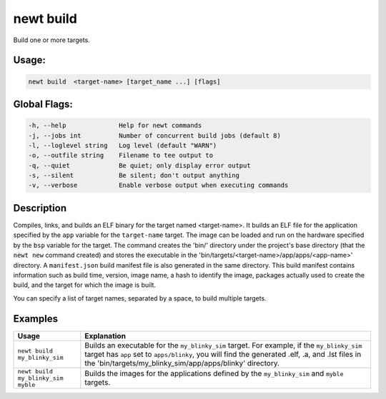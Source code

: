 newt build
-----------

Build one or more targets.

Usage:
^^^^^^

.. code-block:: console

        newt build  <target-name> [target_name ...] [flags]

Global Flags:
^^^^^^^^^^^^^

.. code-block:: console

        -h, --help              Help for newt commands
        -j, --jobs int          Number of concurrent build jobs (default 8)
        -l, --loglevel string   Log level (default "WARN")
        -o, --outfile string    Filename to tee output to
        -q, --quiet             Be quiet; only display error output
        -s, --silent            Be silent; don't output anything
        -v, --verbose           Enable verbose output when executing commands

Description
^^^^^^^^^^^

Compiles, links, and builds an ELF binary for the target named <target-name>. It builds an ELF file for the application specified by the ``app`` variable for the ``target-name`` target. The image can be loaded and run on the hardware specified by the ``bsp`` variable for the target. The command creates the 'bin/' directory under the project's base directory (that the ``newt new`` command created) and stores the executable in the 'bin/targets/<target-name>/app/apps/<app-name>' directory. A ``manifest.json`` build manifest file is also generated in the same directory. This build manifest contains information such as build time, version, image name, a hash to identify the image, packages actually used to create the build, and the target for which the image is built.

You can specify a list of target names, separated by a space, to build multiple targets.

Examples
^^^^^^^^

.. tabularcolumns:: |l|p{10cm}|
.. table::

   +------------------------------------+----------------------------------------------------------------------------------------------------------------------------------------------------------------------------------------------------------------------------------------------------------------+
   | Usage                              | Explanation                                                                                                                                                                                                                                                    |
   +====================================+================================================================================================================================================================================================================================================================+
   | ``newt build my_blinky_sim``       | Builds an executable for the ``my_blinky_sim`` target. For example, if the ``my_blinky_sim`` target has ``app`` set to ``apps/blinky``, you will find the generated .elf, .a, and .lst files in the 'bin/targets/my\_blinky\_sim/app/apps/blinky' directory.   |
   +------------------------------------+----------------------------------------------------------------------------------------------------------------------------------------------------------------------------------------------------------------------------------------------------------------+
   | ``newt build my_blinky_sim myble`` | Builds the images for the applications defined by the ``my_blinky_sim`` and ``myble`` targets.                                                                                                                                                                 |
   +------------------------------------+----------------------------------------------------------------------------------------------------------------------------------------------------------------------------------------------------------------------------------------------------------------+
